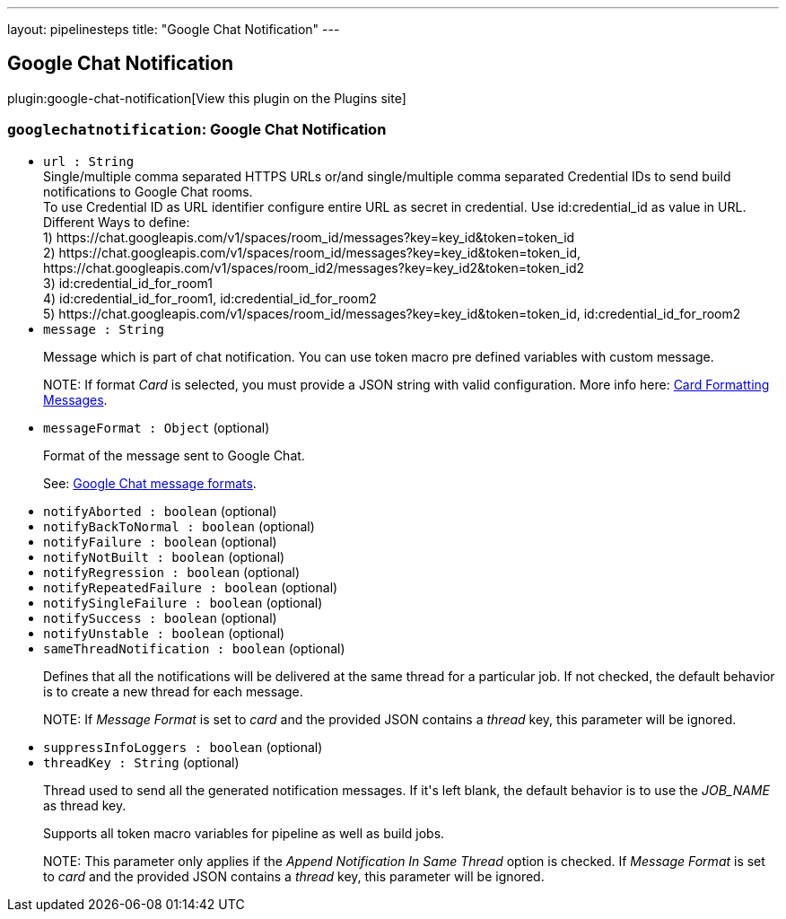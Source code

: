 ---
layout: pipelinesteps
title: "Google Chat Notification"
---

:notitle:
:description:
:author:
:email: jenkinsci-users@googlegroups.com
:sectanchors:
:toc: left
:compat-mode!:

== Google Chat Notification

plugin:google-chat-notification[View this plugin on the Plugins site]

=== `googlechatnotification`: Google Chat Notification
++++
<ul><li><code>url : String</code>
<div><div>
 Single/multiple comma separated HTTPS URLs or/and single/multiple comma separated Credential IDs to send build notifications to Google Chat rooms.
 <br>
  To use Credential ID as URL identifier configure entire URL as secret in credential. Use id:credential_id as value in URL.
 <br>
  Different Ways to define:
 <br>
  1) https://chat.googleapis.com/v1/spaces/room_id/messages?key=key_id&amp;token=token_id
 <br>
  2) https://chat.googleapis.com/v1/spaces/room_id/messages?key=key_id&amp;token=token_id, https://chat.googleapis.com/v1/spaces/room_id2/messages?key=key_id2&amp;token=token_id2
 <br>
  3) id:credential_id_for_room1
 <br>
  4) id:credential_id_for_room1, id:credential_id_for_room2
 <br>
  5) https://chat.googleapis.com/v1/spaces/room_id/messages?key=key_id&amp;token=token_id, id:credential_id_for_room2
 <br>
</div></div>

</li>
<li><code>message : String</code>
<div><div>
 <p>Message which is part of chat notification. You can use token macro pre defined variables with custom message.</p>
 <p>NOTE: If format <em>Card</em> is selected, you must provide a JSON string with valid configuration. More info here: <a href="https://developers.google.com/chat/reference/message-formats/cards" rel="nofollow">Card Formatting Messages</a>.</p>
</div></div>

</li>
<li><code>messageFormat : <code>Object</code></code> (optional)
<div><div>
 <p>Format of the message sent to Google Chat.</p>
 <p>See: <a href="https://developers.google.com/chat/reference/message-formats" rel="nofollow">Google Chat message formats</a>.</p>
</div></div>

</li>
<li><code>notifyAborted : boolean</code> (optional)
</li>
<li><code>notifyBackToNormal : boolean</code> (optional)
</li>
<li><code>notifyFailure : boolean</code> (optional)
</li>
<li><code>notifyNotBuilt : boolean</code> (optional)
</li>
<li><code>notifyRegression : boolean</code> (optional)
</li>
<li><code>notifyRepeatedFailure : boolean</code> (optional)
</li>
<li><code>notifySingleFailure : boolean</code> (optional)
</li>
<li><code>notifySuccess : boolean</code> (optional)
</li>
<li><code>notifyUnstable : boolean</code> (optional)
</li>
<li><code>sameThreadNotification : boolean</code> (optional)
<div><div>
 <p>Defines that all the notifications will be delivered at the same thread for a particular job. If not checked, the default behavior is to create a new thread for each message.</p>
 <p>NOTE: If <em>Message Format</em> is set to <em>card</em> and the provided JSON contains a <em>thread</em> key, this parameter will be ignored.</p>
</div></div>

</li>
<li><code>suppressInfoLoggers : boolean</code> (optional)
</li>
<li><code>threadKey : String</code> (optional)
<div><div>
 <p>Thread used to send all the generated notification messages. If it's left blank, the default behavior is to use the <em>JOB_NAME</em> as thread key.</p>
 <p>Supports all token macro variables for pipeline as well as build jobs.</p>
 <p>NOTE: This parameter only applies if the <em>Append Notification In Same Thread</em> option is checked. If <em>Message Format</em> is set to <em>card</em> and the provided JSON contains a <em>thread</em> key, this parameter will be ignored.</p>
</div></div>

</li>
</ul>


++++
